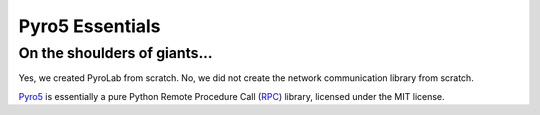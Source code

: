 ================
Pyro5 Essentials
================

On the shoulders of giants...
-----------------------------

Yes, we created PyroLab from scratch. No, we did not create the network
communication library from scratch.

`Pyro5`_ is essentially a pure Python Remote Procedure Call (`RPC`_) library, 
licensed under the MIT license.

.. _RPC: https://en.wikipedia.org/wiki/Remote_procedure_call
.. _Pyro5: http://pyro5.readthedocs.org/en/latest/
